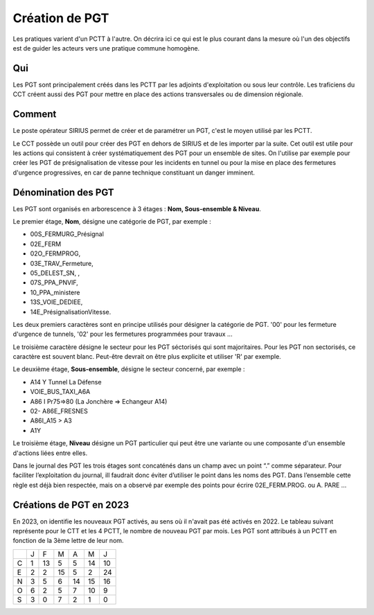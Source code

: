 Création de PGT
===============
Les pratiques varient d'un PCTT à l'autre. On décrira ici ce qui est le plus courant dans la mesure où l'un des objectifs est de guider les acteurs vers une pratique commune homogène.

Qui
------
Les PGT sont principalement créés dans les PCTT par les adjoints d'exploitation ou sous leur contrôle.  
Les traficiens du CCT créent aussi des PGT pour mettre en place des actions transversales ou de dimension régionale.

Comment
---------
Le poste opérateur SIRIUS permet de créer et de paramétrer un PGT, c'est le moyen utilisé par les PCTT.

Le CCT possède un outil pour créer des PGT en dehors de SIRIUS et de les importer par la suite. Cet outil est utile pour les actions qui consistent à créer systématiquement  des PGT pour un ensemble de sites. On l'utilise par exemple pour créer les PGT de présignalisation de vitesse pour les incidents en tunnel ou pour la mise en place des fermetures d'urgence progressives, en car de panne technique constituant un danger imminent.

Dénomination des PGT
---------------------
Les PGT sont organisés en arborescence à 3 étages : **Nom, Sous-ensemble & Niveau**.  

Le premier étage, **Nom**, désigne une catégorie de PGT, par exemple : 

* 00S_FERMURG_Présignal
* 02E_FERM
* 02O_FERMPROG, 
* 03E_TRAV_Fermeture, 
* 05_DELEST_SN, ,
* 07S_PPA_PNVIF, 
* 10_PPA_ministere    
* 13S_VOIE_DEDIEE,
* 14E_PrésignalisationVitesse.   
Les deux premiers caractères sont en principe utilisés pour désigner la catégorie de PGT.  '00' pour les fermeture d'urgence de tunnels,
'02' pour les fermetures programmées pour travaux ...

Le troisième caractère désigne le secteur pour les PGT séctorisés qui sont majoritaires. Pour les PGT non sectorisés, ce caractère est souvent blanc. Peut-être devrait on être plus explicite et utiliser 'R' par exemple.

Le deuxième étage, **Sous-ensemble**, désigne le secteur concerné, par exemple :  

* A14 Y Tunnel La Défense 
* VOIE_BUS_TAXI_A6A
* A86 I Pr75=>80 (La Jonchère => Echangeur A14)      
* 02- A86E_FRESNES                                   
* A86I_A15 > A3                            
* A1Y              

Le troisième étage, **Niveau** désigne un PGT particulier qui peut être une variante ou une composante d'un ensemble d'actions liées entre elles.

Dans le journal des PGT les trois étages sont concaténés dans un champ avec un point “.” comme séparateur. Pour faciliter l’exploitation du journal, ill faudrait donc éviter d’utiliser le point dans les noms des PGT. Dans l’ensemble cette règle est déjà bien respectée, mais on a observé par exemple des points pour écrire 02E_FERM.PROG. ou A. PARE …

Créations de PGT en 2023
-------------------------
En 2023, on identifie les nouveaux PGT activés, au sens où il n'avait pas été activés en 2022.
Le tableau suivant représente pour le CTT et les 4 PCTT, le nombre de nouveau PGT par mois.
Les PGT sont attribués à un PCTT en fonction de la 3ème lettre de leur nom.

+-+---------+---------+---------+---------+---------+-------+
| |     J   |    F    |    M    |    A    |    M    |   J   |      
+-+---------+---------+---------+---------+---------+-------+
|C|     1   |    13   |     5   |     5   |    14   |    10 |  
+-+---------+---------+---------+---------+---------+-------+
|E|     2   |     2   |    15   |     5   |     2   |    24 | 
+-+---------+---------+---------+---------+---------+-------+
|N|     3   |     5   |     6   |    14   |    15   |    16 |
+-+---------+---------+---------+---------+---------+-------+
|O|     6   |     2   |     5   |     7   |    10   |     9 |
+-+---------+---------+---------+---------+---------+-------+
|S|     3   |     0   |     7   |     2   |     1   |     0 |
+-+---------+---------+---------+---------+---------+-------+

